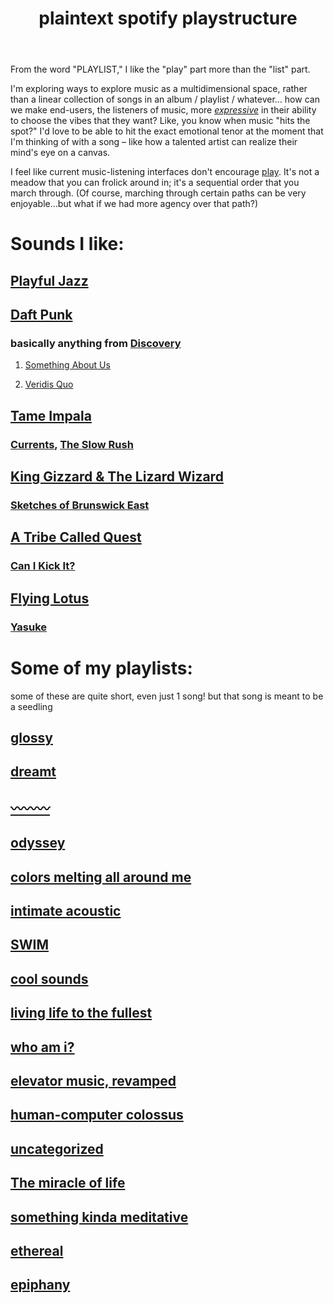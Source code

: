 :PROPERTIES:
:ID:       518c0248-c4f1-4dc8-8e01-5e0e59988aec
:ROAM_ALIASES: playstructure
:END:
#+title: plaintext spotify playstructure

From the word "PLAYLIST," I like the "play" part more than the "list" part.

I'm exploring ways to explore music as a multidimensional space, rather than a linear collection of songs in an album / playlist / whatever... how can we make end-users, the listeners of music, more /[[id:1bdb5bd1-008d-4308-874b-801f25c4a393][expressive]]/ in their ability to choose the vibes that they want? Like, you know when music "hits the spot?" I'd love to be able to hit the exact emotional tenor at the moment that I'm thinking of with a song -- like how a talented artist can realize their mind's eye on a canvas.

I feel like current music-listening interfaces don't encourage [[id:1cf91cd1-2220-4eb0-a345-720d4a00c6b9][play]]. It's not a meadow that you can frolick around in; it's a sequential order that you march through. (Of course, marching through certain paths can be very enjoyable...but what if we had more agency over that path?)

* Sounds I like:
** [[spotify:playlist:48XdnkcYOAKtnB3gz4Q7b7][Playful Jazz]]
** [[spotify:artist:4tZwfgrHOc3mvqYlEYSvVi][Daft Punk]]
*** basically anything from [[spotify:album:2noRn2Aes5aoNVsU6iWThc][Discovery]]
**** [[spotify:track:1NeLwFETswx8Fzxl2AFl91][Something About Us]]
**** [[spotify:track:2LD2gT7gwAurzdQDQtILds][Veridis Quo]]
** [[spotify:artist:5INjqkS1o8h1imAzPqGZBb][Tame Impala]]
*** [[spotify:album:79dL7FLiJFOO0EoehUHQBv][Currents]], [[spotify:album:31qVWUdRrlb8thMvts0yYL][The Slow Rush]]
** [[spotify:artist:6XYvaoDGE0VmRt83Jss9Sn][King Gizzard & The Lizard Wizard]]
***  [[spotify:album:6eD0NNGuIdYPUbEPbUzLnE][Sketches of Brunswick East]]
** [[spotify:artist:09hVIj6vWgoCDtT03h8ZCa][A Tribe Called Quest]]
*** [[spotify:track:3Ti0GdlrotgwsAVBBugv0I][Can I Kick It?]]
** [[spotify:artist:29XOeO6KIWxGthejQqn793][Flying Lotus]]
*** [[spotify:album:0tOVrY13drf4AGBWtSIkgX][Yasuke]]
* Some of my playlists:
some of these are quite short, even just 1 song! but that song is meant to be a seedling
# Sidenote: displaying these playlists as plants / trees (scaling their development with the development of the playlist) would be a fantastic visual metaphor for this playlist-growing process, and a microcosm of what I want for my digital garden at large...
** [[spotify:playlist:6fJdfr9RqmKLN9n70hzAlG][glossy]]
** [[spotify:playlist:1egadjeTp9SpeBusIgMjTT][dreamt]]
** [[spotify:playlist:2iIs22qF7a67W11TQ3SUcR][〰〰〰]]
** [[spotify:playlist:0CrSWfidf6l5dDI25Bzw2v][odyssey]]
** [[spotify:playlist:6s8czjmJFhcuGMBtLlKkkx][colors melting all around me]]
** [[spotify:playlist:5cXvRtbVoOg6rJp753HXXL][intimate acoustic]]
** [[spotify:playlist:5rvCvGNgYwuQhODCjhZLkT][SWIM]]
** [[spotify:playlist:40ktPBWSOHCDAa6mRgLsdl][cool sounds]]
** [[spotify:playlist:2eQG53cAA5TFMkTyWuHsoR][living life to the fullest]]
** [[spotify:playlist:01Tq0FIlSMok4IyS0FIhVl][who am i?]]
** [[spotify:playlist:2OXXCPn5c90SOYzhlxOenF][elevator music, revamped]]
** [[spotify:playlist:2WDmG6rZJQiYseEpk9vlG8][human-computer colossus]]
** [[spotify:playlist:47lrnyLT97KHKDx6tUUCwF][uncategorized]]
** [[spotify:playlist:28AFaUGyw0jaFsNhOciiRD][The miracle of life]]
** [[spotify:playlist:6FoJ9dbksS3NeBNA980fRL][something kinda meditative]]
** [[spotify:playlist:1AI5WAuxULlHmb3wPvwNv5][ethereal]]
** [[spotify:playlist:3D6pTUqKfNeN5orLNmSbds][epiphany]]
